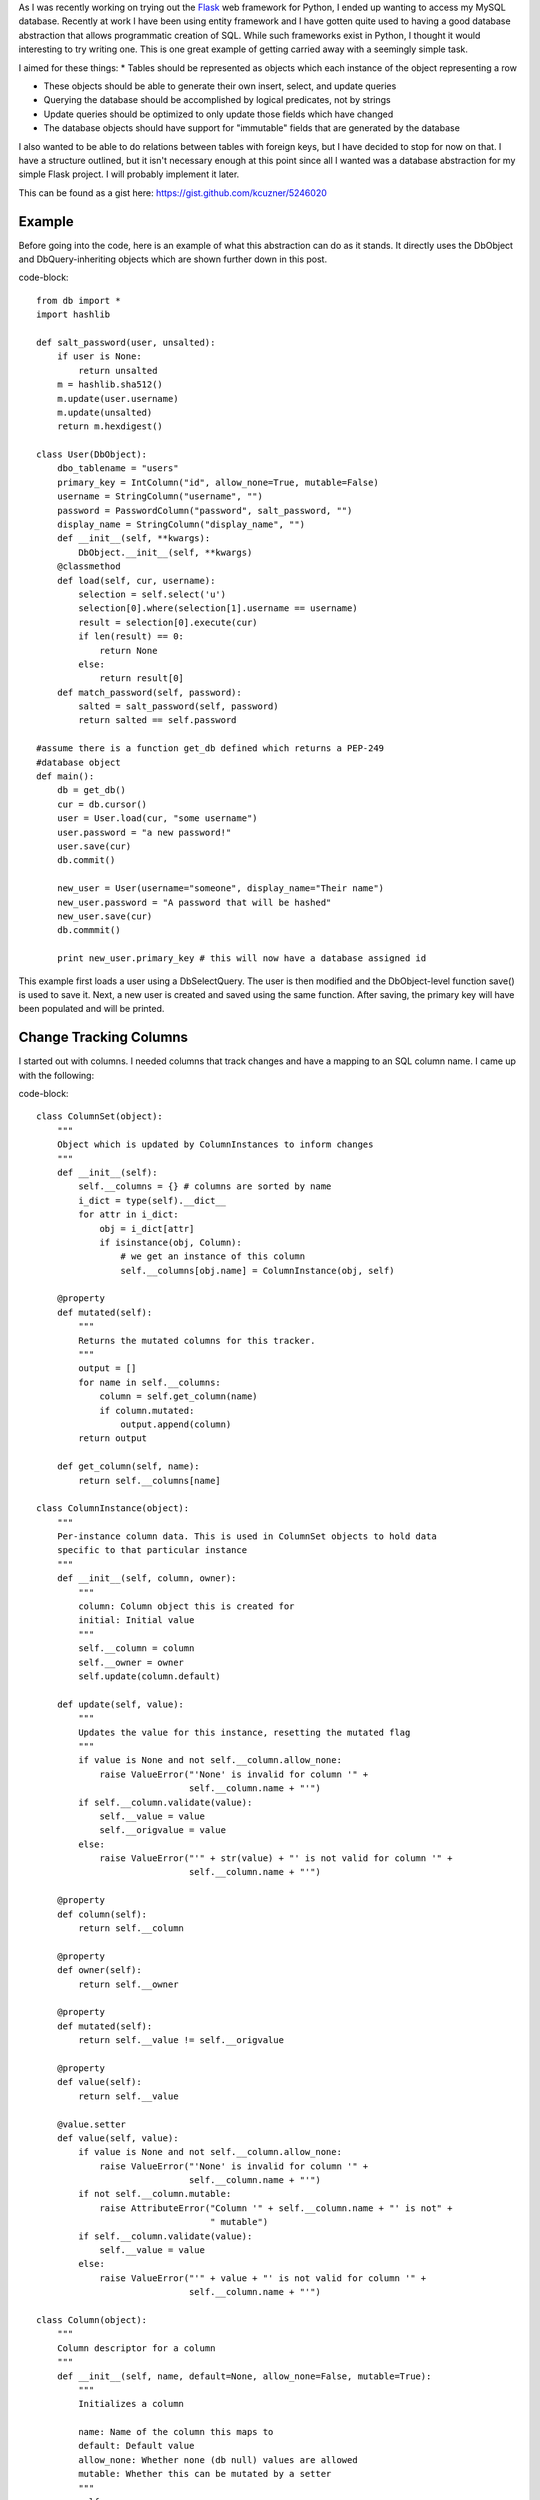 As I was recently working on trying out the `Flask <http://flask.pocoo.org/>`_ web framework for Python, I ended up wanting to access my MySQL database. Recently at work I have been using entity framework and I have gotten quite used to having a good database abstraction that allows programmatic creation of SQL. While such frameworks exist in Python, I thought it would interesting to try writing one. This is one great example of getting carried away with a seemingly simple task.

I aimed for these things\:
* Tables should be represented as objects which each instance of the object representing a row


* These objects should be able to generate their own insert, select, and update queries


* Querying the database should be accomplished by logical predicates, not by strings


* Update queries should be optimized to only update those fields which have changed


* The database objects should have support for "immutable" fields that are generated by the database



I also wanted to be able to do relations between tables with foreign keys, but I have decided to stop for now on that. I have a structure outlined, but it isn't necessary enough at this point since all I wanted was a database abstraction for my simple Flask project. I will probably implement it later.

This can be found as a gist here\: `https\://gist.github.com/kcuzner/5246020 <https://gist.github.com/kcuzner/5246020>`_

Example
-------

Before going into the code, here is an example of what this abstraction can do as it stands. It directly uses the DbObject and DbQuery-inheriting objects which are shown further down in this post.

code-block::

    from db import *
    import hashlib

    def salt_password(user, unsalted):
        if user is None:
            return unsalted
        m = hashlib.sha512()
        m.update(user.username)
        m.update(unsalted)
        return m.hexdigest()

    class User(DbObject):
        dbo_tablename = "users"
        primary_key = IntColumn("id", allow_none=True, mutable=False)
        username = StringColumn("username", "")
        password = PasswordColumn("password", salt_password, "")
        display_name = StringColumn("display_name", "")
        def __init__(self, **kwargs):
            DbObject.__init__(self, **kwargs)
        @classmethod
        def load(self, cur, username):
            selection = self.select('u')
            selection[0].where(selection[1].username == username)
            result = selection[0].execute(cur)
            if len(result) == 0:
                return None
            else:
                return result[0]
        def match_password(self, password):
            salted = salt_password(self, password)
            return salted == self.password

    #assume there is a function get_db defined which returns a PEP-249
    #database object
    def main():
        db = get_db()
        cur = db.cursor()
        user = User.load(cur, "some username")
        user.password = "a new password!"
        user.save(cur)
        db.commit()

        new_user = User(username="someone", display_name="Their name")
        new_user.password = "A password that will be hashed"
        new_user.save(cur)
        db.commmit()

        print new_user.primary_key # this will now have a database assigned id

This example first loads a user using a DbSelectQuery. The user is then modified and the DbObject-level function save() is used to save it. Next, a new user is created and saved using the same function. After saving, the primary key will have been populated and will be printed.

Change Tracking Columns
-----------------------

I started out with columns. I needed columns that track changes and have a mapping to an SQL column name. I came up with the following\:

code-block::

    class ColumnSet(object):
        """
        Object which is updated by ColumnInstances to inform changes
        """
        def __init__(self):
            self.__columns = {} # columns are sorted by name
            i_dict = type(self).__dict__
            for attr in i_dict:
                obj = i_dict[attr]
                if isinstance(obj, Column):
                    # we get an instance of this column
                    self.__columns[obj.name] = ColumnInstance(obj, self)

        @property
        def mutated(self):
            """
            Returns the mutated columns for this tracker.
            """
            output = []
            for name in self.__columns:
                column = self.get_column(name)
                if column.mutated:
                    output.append(column)
            return output

        def get_column(self, name):
            return self.__columns[name]

    class ColumnInstance(object):
        """
        Per-instance column data. This is used in ColumnSet objects to hold data
        specific to that particular instance
        """
        def __init__(self, column, owner):
            """
            column: Column object this is created for
            initial: Initial value
            """
            self.__column = column
            self.__owner = owner
            self.update(column.default)

        def update(self, value):
            """
            Updates the value for this instance, resetting the mutated flag
            """
            if value is None and not self.__column.allow_none:
                raise ValueError("'None' is invalid for column '" + 
                                 self.__column.name + "'")
            if self.__column.validate(value):
                self.__value = value
                self.__origvalue = value
            else:
                raise ValueError("'" + str(value) + "' is not valid for column '" + 
                                 self.__column.name + "'")

        @property
        def column(self):
            return self.__column

        @property
        def owner(self):
            return self.__owner

        @property
        def mutated(self):
            return self.__value != self.__origvalue

        @property
        def value(self):
            return self.__value

        @value.setter
        def value(self, value):
            if value is None and not self.__column.allow_none:
                raise ValueError("'None' is invalid for column '" + 
                                 self.__column.name + "'")
            if not self.__column.mutable:
                raise AttributeError("Column '" + self.__column.name + "' is not" +
                                     " mutable")
            if self.__column.validate(value):
                self.__value = value
            else:
                raise ValueError("'" + value + "' is not valid for column '" + 
                                 self.__column.name + "'")

    class Column(object):
        """
        Column descriptor for a column
        """
        def __init__(self, name, default=None, allow_none=False, mutable=True):
            """
            Initializes a column

            name: Name of the column this maps to
            default: Default value
            allow_none: Whether none (db null) values are allowed
            mutable: Whether this can be mutated by a setter
            """
            self.__name = name
            self.__allow_none = allow_none
            self.__mutable = mutable
            self.__default = default

        def validate(self, value):
            """
            In a child class, this will validate values being set
            """
            raise NotImplementedError

        @property
        def name(self):
            return self.__name

        @property
        def allow_none(self):
            return self.__allow_none

        @property
        def mutable(self):
            return self.__mutable

        @property
        def default(self):
            return self.__default

        def __get__(self, owner, ownertype=None):
            """
            Gets the value for this column for the passed owner
            """
            if owner is None:
                return self
            if not isinstance(owner, ColumnSet):
                raise TypeError("Columns are only allowed on ColumnSets")
            return owner.get_column(self.name).value

        def __set__(self, owner, value):
            """
            Sets the value for this column for the passed owner
            """
            if not isinstance(owner, ColumnSet):
                raise TypeError("Columns are only allowed on ColumnSets")
            owner.get_column(self.name).value = value

    class StringColumn(Column):
        def validate(self, value):
            if value is None and self.allow_none:
                print "nonevalue"
                return True
            if isinstance(value, basestring):
                print "isstr"
                return True
            print "not string", value, type(value)
            return False

    class IntColumn(Column):
        def validate(self, value):
            if value is None and self.allow_none:
                return True
            if isinstance(value, int) or isinstance(value, long):
                return True
            return False

    class PasswordColumn(Column):
        def __init__(self, name, salt_function, default=None, allow_none=False, 
                     mutable=True):
            """
            Create a new password column which uses the specified salt function

            salt_function: a function(self, value) which returns the salted string
            """
            Column.__init__(self, name, default, allow_none, mutable)
            self.__salt_function = salt_function
        def validate(self, value):
            return True
        def __set__(self, owner, value):
            salted = self.__salt_function(owner, value)
            super(PasswordColumn, self).__set__(owner, salted)

The Column class describes the column and is implemented as a descriptor. Each ColumnSet instance contains multiple columns and holds ColumnInstance objects which hold the individual column per-object properties, such as the value and whether it has been mutated or not. Each column type has a validation function to help screen invalid data from the columns. When a ColumnSet is initiated, it scans itself for columns and at that moment creates its ColumnInstances.

Generation of SQL using logical predicates
------------------------------------------

The next thing I had to create was the database querying structure. I decided that rather than actually using the ColumnInstance or Column objects, I would use a go-between object that can be assigned a "prefix". A common thing to do in SQL queries is to rename the tables in the query so that you can reference the same table multiple times or use different tables with the same column names. So, for example if I had a table called posts and I also had a table called users and they both shared a column called 'last_update', I could assign a prefix 'p' to the post columns and a prefix 'u' to the user columns so that the final column name would be 'p.last_update' and 'u.last_update' for posts and users respectively.

Another thing I wanted to do was avoid the usage of SQL in constructing my queries. This is similar to the way that LINQ works for C#\: A predicate is specified and later translated into an SQL query or a series of operations in memory depending on what is going on. So, in Python one of my queries looks like so\:

code-block::

    class Table(ColumnSet):
        some_column = StringColumn("column_1", "")
        another = IntColumn("column_2", 0)
    a_variable = 5
    columns = Table.get_columns('x') # columns with a prefix 'x'
    query = DbQuery() # This base class just makes a where statement
    query.where((columns.some_column == "4") & (columns.another > a_variable)
    print query.sql

This would print out a tuple ``(" WHERE x.column_1 = %s AND x.column_2 > %s", ["4", 5])``. So, how does this work? I used operator overloading to create DbQueryExpression objects. The code is like so\:

code-block::

    class DbQueryExpression(object):
        """
        Query expression created from columns, literals, and operators
        """
        def __and__(self, other):
            return DbQueryConjunction(self, other)
        def __or__(self, other):
            return DbQueryDisjunction(self, other)

        def __str__(self):
            raise NotImplementedError
        @property
        def arguments(self):
            raise NotImplementedError

    class DbQueryConjunction(DbQueryExpression):
        """
        Query expression joining together a left and right expression with an
        AND statement
        """
        def __init__(self, l, r):
            DbQueryExpression.__ini__(self)
            self.l = l
            self.r = r
        def __str__(self):
            return str(self.l) + " AND " + str(self.r)
        @property
        def arguments(self):
            return self.l.arguments + self.r.arguments

    class DbQueryDisjunction(DbQueryExpression):
        """
        Query expression joining together a left and right expression with an
        OR statement
        """
        def __init__(self, l, r):
            DbQueryExpression.__init__(self)
            self.l = l
            self.r = r
        def __str__(self):
            return str(self.r) + " OR " + str(self.r)
        @property
        def arguments(self):
            return self.l.arguments + self.r.arguments

    class DbQueryColumnComparison(DbQueryExpression):
        """
        Query expression comparing a combination of a column and/or a value
        """
        def __init__(self, l, op, r):
            DbQueryExpression.__init__(self)
            self.l = l
            self.op = op
            self.r = r
        def __str__(self):
            output = ""
            if isinstance(self.l, DbQueryColumn):
                prefix = self.l.prefix
                if prefix is not None:
                    output += prefix + "."
                output += self.l.name
            elif self.l is None:
                output += "NULL"
            else:
                output += "%s"
            output += self.op
            if isinstance(self.r, DbQueryColumn):
                prefix = self.r.prefix
                if prefix is not None:
                    output += prefix + "."
                output += self.r.name
            elif self.r is None:
                output += "NULL"
            else:
                output += "%s"
            return output
        @property
        def arguments(self):
            output = []
            if not isinstance(self.l, DbQueryColumn) and self.l is not None:
                output.append(self.l)
            if not isinstance(self.r, DbQueryColumn) and self.r is not None:
                output.append(self.r)
            return output

    class DbQueryColumnSet(object):
        """
        Represents a set of columns attached to a specific DbOject type. This
        object dynamically builds itself based on a passed type. The columns
        attached to this set may be used in DbQueries
        """
        def __init__(self, dbo_type, prefix):
            d = dbo_type.__dict__
            self.__columns = {}
            for attr in d:
                obj = d[attr]
                if isinstance(obj, Column):
                    column = DbQueryColumn(dbo_type, prefix, obj.name)
                    setattr(self, attr, column)
                    self.__columns[obj.name] = column
        def __len__(self):
            return len(self.__columns)
        def __getitem__(self, key):
            return self.__columns[key]
        def __iter__(self):
            return iter(self.__columns)

    class DbQueryColumn(object):
        """
        Represents a Column object used in a DbQuery
        """
        def __init__(self, dbo_type, prefix, column_name):
            self.dbo_type = dbo_type
            self.name = column_name
            self.prefix = prefix

        def __lt__(self, other):
            return DbQueryColumnComparison(self, "<", other)
        def __le__(self, other):
            return DbQueryColumnComparison(self, "<=", other)
        def __eq__(self, other):
            op = "="
            if other is None:
               op = " IS "
           return DbQueryColumnComparison(self, op, other)
        def __ne__(self, other):
            op = "!="
            if other is None:
                op = " IS NOT "
            return DbQueryColumnComparison(self, op, other)
        def __gt__(self, other):
            return DbQueryColumnComparison(self, ">", other)
        def __ge__(self, other):
            return DbQueryColumnComparison(self, ">=", other)

The __str__ function and arguments property return recursively generated expressions using the column prefixes (in the case of __str__) and the arguments (in the case of arguments). As can be seen, this supports parameterization of queries. To be honest, this part was the most fun since I was surprised it was so easy to make predicate expressions using a minimum of classes. One thing that I didn't like, however, was the fact that the boolean and/or operators cannot be overloaded. For that reason I had to use the bitwise operators, so the expressions aren't entirely correct when being read.

This DbQueryExpression is fed into my DbQuery object which actually does the translation to SQL. In the example above, we saw that I just passed a logical argument into my where function. This actually was a DbQueryExpression since my overloaded operators create DbQueryExpression objects when they are compared. The DbColumnSet object is an dynamically generated object containing the go-between column objects which is created from a DbObject. We will discuss the DbObject a little further down

The DbQuery objects are implemented as follows\:

code-block::

    class DbQueryError(Exception):
        """
        Raised when there is an error constructing a query
        """
        def __init__(self, msg):
            self.message = msg
        def __str__(self):
            return self.message

    class DbQuery(object):
        """
        Represents a base SQL Query to a database based upon some DbObjects

        All of the methods implemented here are valid on select, update, and
        delete statements.
        """
        def __init__(self, execute_filter=None):
            """
            callback: Function to call when the DbQuery is executed
            """
            self.__where = []
            self.__limit = None
            self.__orderby = []
            self.__execute_filter = execute_filter
        def where(self, expression):
            """Specify an expression to append to the WHERE clause"""
            self.__where.append(expression)
        def limit(self, value=None):
            """Specify the limit to the query"""
            self.__limit = value
        @property
        def sql(self):
            query = ""
            args = []
            if len(self.__where) > 0:
                where = self.__where[0]
                for clause in self.__where[1:]:
                    where = where & clause
                args = where.arguments
                query += " WHERE " + str(where)
            if self.__limit is not None:
                query += " LIMIT " + self.__limit
            return query,args
        def execute(self, cur):
            """
            Executes this query on the passed cursor and returns either the result
            of the filter function or the cursor if there is no filter function.
            """
            query = self.sql
            cur.execute(query[0], query[1])
            if self.__execute_filter:
                return self.__execute_filter(self, cur)
            else:
                return cur

    class DbSelectQuery(DbQuery):
        """
        Creates a select query to a database based upon DbObjects
        """
        def __init__(self, execute_filter=None):
            DbQuery.__init__(self, execute_filter)
            self.__select = []
            self.__froms = []
            self.__joins = []
            self.__orderby = []
        def select(self, *columns):
            """Specify one or more columns to select"""
            self.__select += columns
        def from_table(self, dbo_type, prefix):
            """Specify a table to select from"""
            self.__froms.append((dbo_type, prefix))
        def join(self, dbo_type, prefix, on):
            """Specify a table to join to"""
            self.__joins.append((dbo_type, prefix, on))
        def orderby(self, *columns):
            """Specify one or more columns to order by"""
            self.__orderby += columns
        @property
        def sql(self):
            query = "SELECT "
            args = []
            if len(self.__select) == 0:
                raise DbQueryError("No selection in DbSelectQuery")
            query += ','.join([col.prefix + "." + 
                     col.name for col in self.__select])
            if len(self.__froms) == 0:
                raise DbQueryError("No FROM clause in DbSelectQuery")
            for table in self.__froms:
                query += " FROM " + table[0].dbo_tablename + " " + table[1]
            if len(self.__joins) > 0:
                for join in self.__joins:
                    query += " JOIN " + join[0].dbo_tablename + " " + join[1] + 
                             " ON " + str(join[2])
            query_parent = super(DbSelectQuery, self).sql
            query += query_parent[0]
            args += query_parent[1]
            if len(self.__orderby) > 0:
               query += " ORDER BY " + 
                        ','.join([col.prefix + "." + 
                        col.name for col in self.__orderby])
            return query,args

    class DbInsertQuery(DbQuery):
        """
        Creates an insert query to a database based upon DbObjects. This does not
        include any where or limit expressions
        """
        def __init__(self, dbo_type, prefix, execute_filter=None):
            DbQuery.__init__(self, execute_filter)
            self.table = (dbo_type, prefix)
            self.__values = []
        def value(self, column, value):
            self.__values.append((column, value))
        @property
        def sql(self):
            if len(self.__values) == 0:
                raise DbQueryError("No values in insert")
            tablename = self.table[0].dbo_tablename
            query = "INSERT INTO {table} (".format(table=tablename)
            args = [val[1] for val in self.__values 
                    if val[0].prefix == self.table[1]]
            query += ",".join([val[0].name for val in self.__values 
                              if val[0].prefix == self.table[1]])
            query += ") VALUES ("
            query += ",".join(["%s" for x in args])
            query += ")"
            return query,args

    class DbUpdateQuery(DbQuery):
        """
        Creates an update query to a database based upon DbObjects
        """
        def __init__(self, dbo_type, prefix, execute_filter=None):
            """
            Initialize the update query

            dbo_type: table type to be updating
            prefix: Prefix the columns are known under
            """
            DbQuery.__init__(self, execute_filter)
            self.table = (dbo_type, prefix)
            self.__updates = []
        def update(self, left, right):
            self.__updates.append((left, right))
        @property
        def sql(self):
            if len(self.__updates) == 0:
                raise DbQueryError("No update in DbUpdateQuery")
            query = "UPDATE " + self.table[0].dbo_tablename + " " + self.table[1]
            args = []
            query += " SET "
            for update in self.__updates:
                if isinstance(update[0], DbQueryColumn):
                    query += update[0].prefix + "." + update[0].name
                else:
                    query += "%s"
                    args.append(update[0])
                query += "="
                if isinstance(update[1], DbQueryColumn):
                    query += update[1].prefix + "." + update[1].name
                else:
                    query += "%s"
                    args.append(update[1])
            query_parent = super(DbUpdateQuery, self).sql
            query += query_parent[0]
            args += query_parent[1]
            return query, args

    class DbDeleteQuery(DbQuery):
        """
        Creates a delete query for a database based on a DbObject
        """
        def __init__(self, dbo_type, prefix, execute_filter=None):
            DbQuery.__init__(self, execute_filter)
            self.table = (dbo_type, prefix)
        @property
        def sql(self):
            query = "DELETE FROM " + self.table[0].dbo_tablename + " " + 
                    self.table[1]
            args = []
            query_parent = super(DbDeleteQuery, self).sql
            query += query_parent[0]
            args += query_parent[1]
            return query, args

Each of the SELECT, INSERT, UPDATE, and DELETE query types inherits from a base DbQuery which does execution and such. I decided to make the DbQuery object take a `PEP 249 <http://www.python.org/dev/peps/pep-0249/>`_-style cursor object and execute the query itself. My hope is that this will make this a little more portable since, to my knowledge, I didn't make the queries have any MySQL-specific constructions.

The different query types each implement a variety of statements corresponding to different parts of an SQL query\: where(), limit(), orderby(), select(), from_table(), etc. These each take in either a DbQueryColumn (such as is the case with where(), orderby(), select(), etc) or a string to be appended to the query, such as is the case with limit(). I could easily have made limit take in two integers as well, but I was kind of rushing through because I wanted to see if this would even work. The query is built by creating the query object for the basic query type that is desired and then calling its member functions to add things on to the query.

Executing the queries can cause a callback "filter" function to be called which takes in the query and the cursor as arguments. I use this function to create new objects from the data or to update an object. It could probably be used for more clever things as well, but those two cases were my original intent in creating it. If no filter is specified, then the cursor is returned.

Table and row objects
---------------------

At the highest level of this hierarchy is the DbObject. The DbObject definition actually represents a table in the database with a name and a single primary key column. Each instance represents a row. DbObjects also implement the methods for selecting records of their type and also updating themselves when they are changed. They inherit change tracking from the ColumnSet and use DbQueries to accomplish their querying goals. The code is as follows\:

code-block::

    class DbObject(ColumnSet):
        """
        A DbObject is a set of columns linked to a table in the database. This is
        synonomous to a row. The following class attributes must be set:

        dbo_tablename : string table name
        primary_key : Column for the primary key
        """
        def __init__(self, **cols):
            ColumnSet.__init__(self)
            for name in cols:
                c = self.get_column(name)
                c.update(cols[name])

        @classmethod
        def get_query_columns(self, prefix):
            return DbQueryColumnSet(self, prefix)

        @classmethod
        def select(self, prefix):
            """
            Returns a DbSelectQuery set up for this DbObject
            """
            columns = self.get_query_columns(prefix)
            def execute(query, cur):
                output = []
                block = cur.fetchmany()
                while len(block) > 0:
                    for row in block:
                        values = {}
                        i = 0
                        for name in columns:
                            values[name] = row[i]
                            i += 1
                        output.append(self(**values))
                    block = cur.fetchmany()
                return output
            query = DbSelectQuery(execute)
            query.select(*[columns[name] for name in columns])
            query.from_table(self, prefix)
            return query, columns

        def get_primary_key_name(self):
            return type(self).__dict__['primary_key'].name

        def save(self, cur):
            """
            Saves any changes to this object to the database
            """
            if self.primary_key is None:
                # we need to be saved
                columns = self.get_query_columns('x')
                def execute(query, cur):
                    self.get_column(self.get_primary_key_name()
                                    ).update(cur.lastrowid)
                    selection = []
                    for name in columns:
                        if name == self.get_primary_key_name():
                            continue #we have no need to update the primary key
                        column_instance = self.get_column(name)
                        if not column_instance.column.mutable:
                            selection.append(columns[name])
                    if len(selection) != 0:
                        # we get to select to get additional computed values
                        def execute2(query, cur):
                            row = cur.fetchone()
                            index = 0
                            for s in selection:
                                self.get_column(s.name).update(row[index])
                                index += 1
                            return True
                        query = DbSelectQuery(execute2)
                        query.select(*selection)
                        query.from_table(type(self), 'x')
                        query.where(columns[self.get_primary_key_name()] == 
                                    self.get_column(self.get_primary_key_name()
                                                    ).value)
                        return query.execute(cur)
                    return True
                query = DbInsertQuery(type(self), 'x', execute)
                for name in columns:
                    column_instance = self.get_column(name)
                    if not column_instance.column.mutable:
                        continue
                    query.value(columns[name], column_instance.value)
                print query.sql
                return query.execute(cur)
            else:
                # we have been modified
                modified = self.mutated
                if len(modified) == 0:
                    return True
                columns = self.get_query_columns('x')
                def execute(query, cur):
                    for mod in modified:
                        mod.update(mod.value)
                    return True
                query = DbUpdateQuery(type(self), 'x', execute)
                for mod in modified:
                    query.update(columns[mod.column.name], mod.value)
                query.where(columns[self.get_primary_key_name()] == self.primary_key)
                return query.execute(cur)

DbObjects require that the inheriting classes define two properties\: dbo_tablename and primary_key. dbo_tablename is just a string giving the name of the table in the database and primary_key is a Column that will be used as the primary key.

To select records from the database, the select() function can be called from the class. This sets up a DbSelectQuery which will return an array of the DbObject that it is called for when the query is executed.

One fallacy of this structure is that at the moment it assumes that the primary key won't be None if it has been set. In other words, the way I did it right now does not allow for null primary keys. The reason it does this is because it says that if the primary key hasn't been set, it needs to generate a DbInsertQuery for the object when save() is called instead of a DbUpdateQuery. Both insert and update queries do not include every field. Immutable fields are always excluded and then later selected or inferred from the cursor object.

.. rstblog-settings::
   :title: Database Abstraction in Python
   :date: 2013/03/26
   :url: /2013/03/26/database-abstraction-in-python
